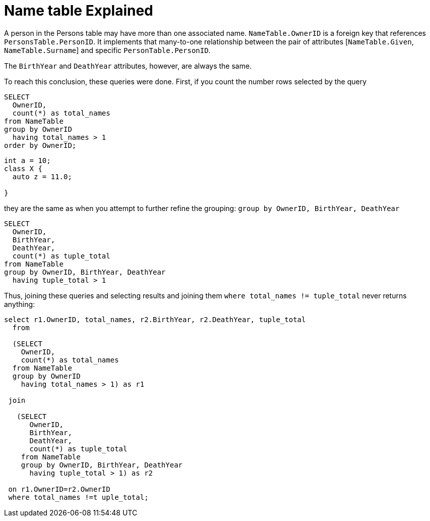 = Name table Explained

A person in the Persons table may have more than one associated name. `NameTable.OwnerID` is a foreign key that references `PersonsTable.PersonID`. It implements that many-to-one relationship between the pair of attributes [`NameTable.Given`, `NameTable.Surname`] and specific `PersonTable.PersonID`.

The `BirthYear` and `DeathYear` attributes, however, are always the same.

To reach this conclusion, these queries were done. First, if you count the number rows selected by the query

[source, sql]
----
SELECT
  OwnerID, 
  count(*) as total_names
from NameTable
group by OwnerID 
  having total_names > 1
order by OwnerID;
----

[source, cpp]
----
int a = 10;
class X {
  auto z = 11.0;
  
}
----

they are the same as when you attempt to further refine the grouping: `group by OwnerID, BirthYear, DeathYear`

[source, sql]
----
SELECT 
  OwnerID,
  BirthYear,
  DeathYear,
  count(*) as tuple_total
from NameTable
group by OwnerID, BirthYear, DeathYear
  having tuple_total > 1
----

Thus, joining these queries and selecting results and joining them  `where total_names != tuple_total` never returns anything:

[source, sql]
----
select r1.OwnerID, total_names, r2.BirthYear, r2.DeathYear, tuple_total
  from
   
  (SELECT 
    OwnerID,
    count(*) as total_names
  from NameTable
  group by OwnerID
    having total_names > 1) as r1

 join

   (SELECT 
      OwnerID,
      BirthYear,
      DeathYear,
      count(*) as tuple_total
    from NameTable
    group by OwnerID, BirthYear, DeathYear
      having tuple_total > 1) as r2

 on r1.OwnerID=r2.OwnerID
 where total_names !=t uple_total;
----
